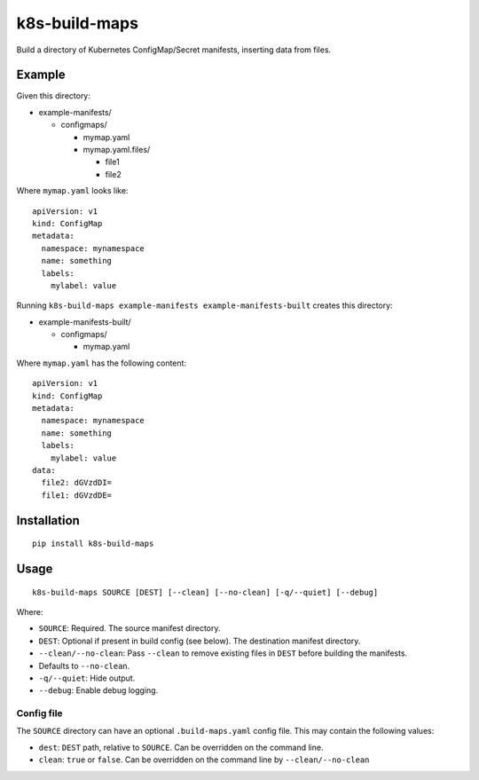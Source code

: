 k8s-build-maps
==============

Build a directory of Kubernetes ConfigMap/Secret manifests, inserting
data from files.

Example
-------

Given this directory:

-  example-manifests/

   -  configmaps/

      -  mymap.yaml
      -  mymap.yaml.files/

         -  file1
         -  file2

Where ``mymap.yaml`` looks like::

   apiVersion: v1
   kind: ConfigMap
   metadata:
     namespace: mynamespace
     name: something
     labels:
       mylabel: value

Running ``k8s-build-maps example-manifests example-manifests-built`` creates this
directory:

-  example-manifests-built/

   -  configmaps/

      -  mymap.yaml

Where ``mymap.yaml`` has the following content::

   apiVersion: v1
   kind: ConfigMap
   metadata:
     namespace: mynamespace
     name: something
     labels:
       mylabel: value
   data:
     file2: dGVzdDI=
     file1: dGVzdDE=

Installation
------------

::

   pip install k8s-build-maps

Usage
-----

::

   k8s-build-maps SOURCE [DEST] [--clean] [--no-clean] [-q/--quiet] [--debug]

Where:

- ``SOURCE``: Required. The source manifest directory.
- ``DEST``: Optional if present in build config (see below). The destination manifest directory.
- ``--clean/--no-clean``: Pass ``--clean`` to remove existing files in ``DEST`` before building the manifests.
- Defaults to ``--no-clean``.
- ``-q/--quiet``: Hide output.
- ``--debug``: Enable debug logging.

Config file
~~~~~~~~~~~

The ``SOURCE`` directory can have an optional ``.build-maps.yaml`` config
file. This may contain the following values:

-  ``dest``: ``DEST`` path, relative to ``SOURCE``. Can be overridden on
   the command line.
-  ``clean``: ``true`` or ``false``. Can be overridden on the command
   line by ``--clean/--no-clean``